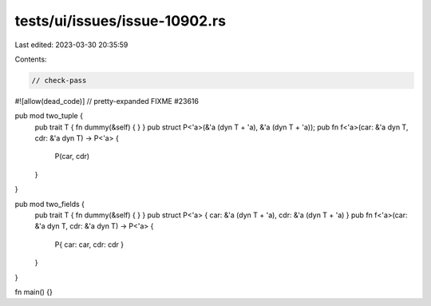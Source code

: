 tests/ui/issues/issue-10902.rs
==============================

Last edited: 2023-03-30 20:35:59

Contents:

.. code-block:: rs

    // check-pass
#![allow(dead_code)]
// pretty-expanded FIXME #23616

pub mod two_tuple {
    pub trait T { fn dummy(&self) { } }
    pub struct P<'a>(&'a (dyn T + 'a), &'a (dyn T + 'a));
    pub fn f<'a>(car: &'a dyn T, cdr: &'a dyn T) -> P<'a> {
        P(car, cdr)
    }
}

pub mod two_fields {
    pub trait T { fn dummy(&self) { } }
    pub struct P<'a> { car: &'a (dyn T + 'a), cdr: &'a (dyn T + 'a) }
    pub fn f<'a>(car: &'a dyn T, cdr: &'a dyn T) -> P<'a> {
        P{ car: car, cdr: cdr }
    }
}

fn main() {}


